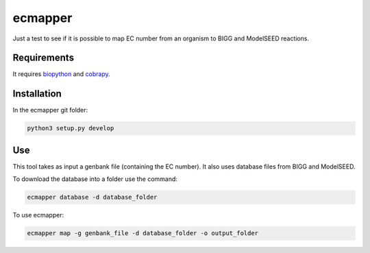 ecmapper
========

Just a test to see if it is possible to map EC number from an organism to BIGG and ModelSEED reactions.

Requirements
~~~~~~~~~~~~

It requires `biopython <https://github.com/biopython/biopython>`__ and `cobrapy <https://github.com/opencobra/cobrapy>`__.

Installation
~~~~~~~~~~~~

In the ecmapper git folder:

.. code:: sh

    python3 setup.py develop

Use
~~~

This tool takes as input a genbank file (containing the EC number). It also uses database files from BIGG and ModelSEED.

To download the database into a folder use the command:

.. code:: sh

    ecmapper database -d database_folder

To use ecmapper:

.. code:: sh

    ecmapper map -g genbank_file -d database_folder -o output_folder
